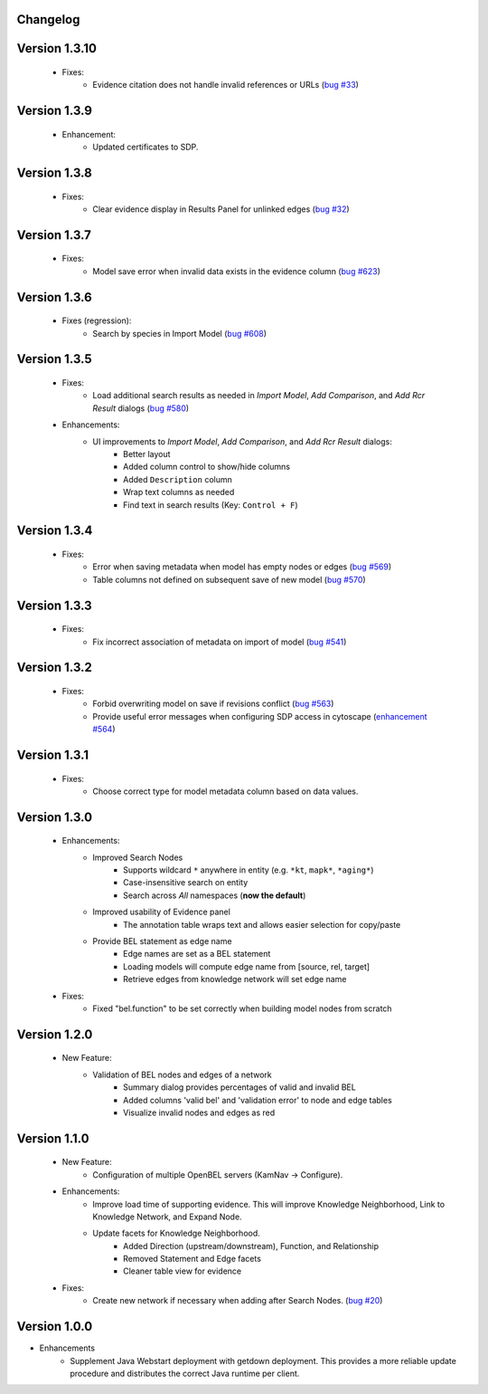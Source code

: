Changelog
=========


Version 1.3.10
==============

    - Fixes:
        - Evidence citation does not handle invalid references or URLs (`bug #33`_)

Version 1.3.9
=============

    - Enhancement:
        - Updated certificates to SDP.

Version 1.3.8
=============

    - Fixes:
        - Clear evidence display in Results Panel for unlinked edges (`bug #32`_)

Version 1.3.7
=============

    - Fixes:
        - Model save error when invalid data exists in the evidence column (`bug #623`_)

Version 1.3.6
=============

    - Fixes (regression):
        - Search by species in Import Model (`bug #608`_)

Version 1.3.5
=============

    - Fixes:
        - Load additional search results as needed in *Import Model*, *Add Comparison*, and *Add Rcr Result* dialogs (`bug #580`_)
    - Enhancements:
        - UI improvements to *Import Model*, *Add Comparison*, and *Add Rcr Result* dialogs:
           - Better layout
           - Added column control to show/hide columns
           - Added ``Description`` column
           - Wrap text columns as needed
           - Find text in search results (Key: ``Control + F``)

Version 1.3.4
=============

    - Fixes:
        - Error when saving metadata when model has empty nodes or edges (`bug #569`_)
        - Table columns not defined on subsequent save of new model (`bug #570`_)

Version 1.3.3
=============

    - Fixes:
        - Fix incorrect association of metadata on import of model (`bug #541`_)

Version 1.3.2
=============

    - Fixes:
        - Forbid overwriting model on save if revisions conflict (`bug #563`_)
        - Provide useful error messages when configuring SDP access in cytoscape (`enhancement #564`_)

Version 1.3.1
=============

    - Fixes:
        - Choose correct type for model metadata column based on data values.

Version 1.3.0
=============

    - Enhancements:
        - Improved Search Nodes
            - Supports wildcard ``*`` anywhere in entity (e.g. ``*kt``, ``mapk*``, ``*aging*``)
            - Case-insensitive search on entity
            - Search across *All* namespaces (**now the default**)
        - Improved usability of Evidence panel
            - The annotation table wraps text and allows easier selection for copy/paste
        - Provide BEL statement as edge name
            - Edge names are set as a BEL statement
            - Loading models will compute edge name from [source, rel, target]
            - Retrieve edges from knowledge network will set edge name
    - Fixes:
        - Fixed "bel.function" to be set correctly when building model nodes from scratch

Version 1.2.0
=============

    - New Feature:
        - Validation of BEL nodes and edges of a network
            - Summary dialog provides percentages of valid and invalid BEL
            - Added columns 'valid bel' and 'validation error' to node and edge tables
            - Visualize invalid nodes and edges as red

Version 1.1.0
=============

    - New Feature:
        - Configuration of multiple OpenBEL servers (KamNav -> Configure).
    - Enhancements:
        - Improve load time of supporting evidence.  This will improve Knowledge Neighborhood, Link to Knowledge Network, and Expand Node.
        - Update facets for Knowledge Neighborhood.
            - Added Direction (upstream/downstream), Function, and Relationship
            - Removed Statement and Edge facets
            - Cleaner table view for evidence
    - Fixes:
        - Create new network if necessary when adding after Search Nodes. (`bug #20`_)

Version 1.0.0
=============

- Enhancements
    - Supplement Java Webstart deployment with getdown deployment.  This provides a more reliable update procedure and distributes the correct Java runtime per client.

.. _bug #20: https://github.com/OpenBEL/kam-nav/issues/20
.. _bug #541: https://redmine.selventa.com/issues/541
.. _bug #563: https://redmine.selventa.com/issues/563
.. _bug #569: https://redmine.selventa.com/issues/569
.. _bug #570: https://redmine.selventa.com/issues/570
.. _enhancement #564: https://redmine.selventa.com/issues/564
.. _bug #580: https://redmine.selventa.com/issues/580
.. _bug #608: https://redmine.selventa.com/issues/608
.. _bug #623: https://redmine.selventa.com/issues/623
.. _bug #32: https://github.com/OpenBEL/kam-nav/issues/32
.. _bug #33: https://github.com/OpenBEL/kam-nav/issues/33
